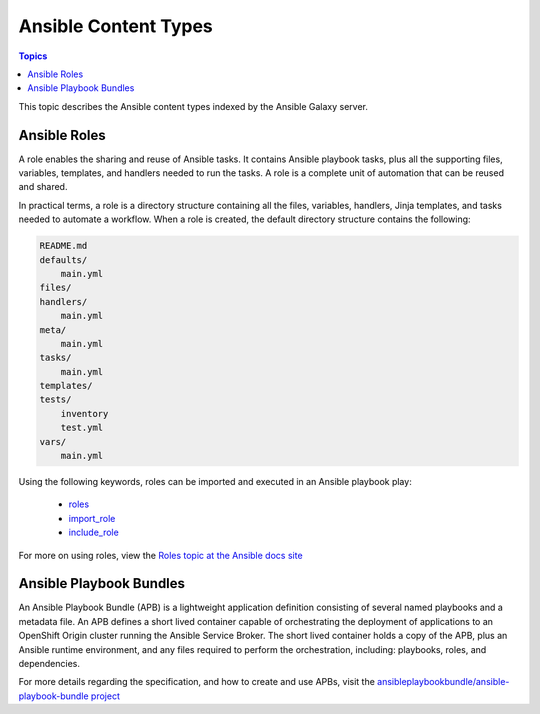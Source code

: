 .. _content_types:

*********************
Ansible Content Types
*********************

.. contents:: Topics


This topic describes the Ansible content types indexed by the Ansible Galaxy server.


.. _ansible_roles:

Ansible Roles
=============

A role enables the sharing and reuse of Ansible tasks. It contains Ansible playbook tasks, plus all the
supporting files, variables, templates, and handlers needed to run the tasks. A role is a complete unit of
automation that can be reused and shared.

In practical terms, a role is a directory structure containing all the files, variables, handlers, Jinja templates,
and tasks needed to automate a workflow. When a role is created, the default directory structure contains the following:

.. code-block:: bash

    README.md
    defaults/
        main.yml
    files/
    handlers/
        main.yml
    meta/
        main.yml
    tasks/
        main.yml
    templates/
    tests/
        inventory
        test.yml
    vars/
        main.yml

Using the following keywords, roles can be imported and executed in an Ansible playbook play:

  * `roles <https://docs.ansible.com/ansible/latest/user_guide/playbooks_reuse_roles.html?highlight=roles#id6>`_
  * `import_role <https://docs.ansible.com/ansible/latest/modules/import_role_module.html?highlight=import_role>`_
  * `include_role <https://docs.ansible.com/ansible/latest/modules/include_role_module.html?highlight=include_role>`_

For more on using roles, view the `Roles topic at the Ansible docs site <https://docs.ansible.com/ansible/latest/user_guide/playbooks_reuse_roles.html?highlight=roles>`_


.. _ansible_playbook_bundles:

Ansible Playbook Bundles
========================

An Ansible Playbook Bundle (APB) is a lightweight application definition consisting of several named playbooks and a
metadata file. An APB defines a short lived container capable of orchestrating the deployment of applications to an
OpenShift Origin cluster running the Ansible Service Broker. The short lived container holds a copy of the APB, plus
an Ansible runtime environment, and any files required to perform the orchestration, including: playbooks, roles, and
dependencies.

For more details regarding the specification, and how to create and use APBs, visit the `ansibleplaybookbundle/ansible-playbook-bundle
project <https://github.com/ansibleplaybookbundle/ansible-playbook-bundle>`_
